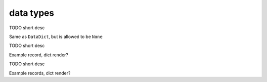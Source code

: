 data types
==========================================

.. autodata:: glyphdeck.DataDict

TODO short desc

.. autodata:: glyphdeck.Optional_DataDict

Same as ``DataDict``, but is allowed to be ``None``

.. autodata:: glyphdeck.RecordDict

TODO short desc

Example record, dict render?

.. autodata:: glyphdeck.RecordsDict

TODO short desc

Example records, dict render?